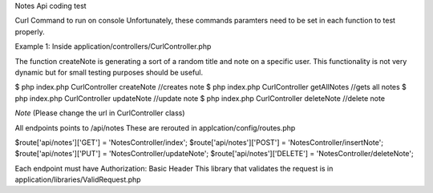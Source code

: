 Notes Api coding test

Curl Command to run on console
Unfortunately, these commands paramters need to be set in each function to test properly.

Example 1:
Inside application/controllers/CurlController.php

The function createNote is generating a sort of a random title and note on a specific user. 
This functionality is not very dynamic but for small testing purposes should be useful.


$ php index.php CurlController createNote //creates note
$ php index.php CurlController getAllNotes //gets all notes
$ php index.php CurlController updateNote //update note 
$ php index.php CurlController deleteNote //delete note
 
*Note* (Please change the url in CurlController class)


All endpoints points to /api/notes
These are rerouted in applcation/config/routes.php

$route['api/notes']['GET'] = 'NotesController/index';
$route['api/notes']['POST'] = 'NotesController/insertNote';
$route['api/notes']['PUT'] = 'NotesController/updateNote';
$route['api/notes']['DELETE'] = 'NotesController/deleteNote';

Each endpoint must have Authorization: Basic Header
This library that validates the request is in application/libraries/ValidRequest.php



